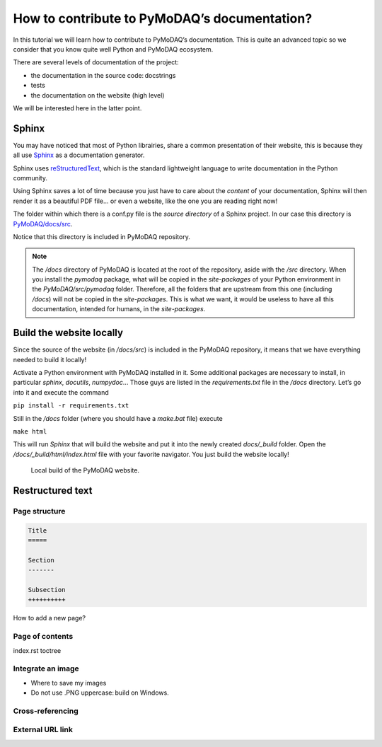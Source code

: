 .. _write_documentation:

How to contribute to PyMoDAQ’s documentation?
=============================================

In this tutorial we will learn how to contribute to PyMoDAQ’s documentation. This is quite an advanced topic so we consider that you know quite well Python and PyMoDAQ ecosystem.

There are several levels of documentation of the project:

* the documentation in the source code: docstrings
* tests
* the documentation on the website (high level)

We will be interested here in the latter point.

Sphinx
------

You may have noticed that most of Python librairies, share a common presentation of their website, this is because they all use `Sphinx`__ as a documentation generator.

__ https://pypi.org/project/Sphinx/

Sphinx uses `reStructuredText`__, which is the standard lightweight language to write documentation in the Python community.

__ https://en.wikipedia.org/wiki/ReStructuredText

Using Sphinx saves a lot of time because you just have to care about the *content* of your documentation, Sphinx will then render it as a beautiful PDF file... or even a website, like the one you are reading right now!

The folder within which there is a conf.py file is the *source directory* of a Sphinx project. In our case this directory is `PyMoDAQ/docs/src`__.

__ https://github.com/PyMoDAQ/PyMoDAQ/tree/main/docs/src

Notice that this directory is included in PyMoDAQ repository.

.. note::
	The */docs* directory of PyMoDAQ is located at the root of the repository, aside with the */src* directory. When you install the *pymodaq* package, what will be copied in the *site-packages* of your Python environment in the *PyMoDAQ/src/pymodaq* folder. Therefore, all the folders that are upstream from this one (including */docs*) will not be copied in the *site-packages*. This is what we want, it would be useless to have all this documentation, intended for humans, in the *site-packages*.

Build the website locally
-------------------------

Since the source of the website (in */docs/src*) is included in the PyMoDAQ repository, it means that we have everything needed to build it locally!

Activate a Python environment with PyMoDAQ installed in it. Some additional packages are necessary to install, in particular *sphinx*, *docutils*, *numpydoc*... Those guys are listed in the *requirements.txt* file in the */docs* directory. Let’s go into it and execute the command

``pip install -r requirements.txt``

Still in the */docs* folder (where you should have a *make.bat* file) execute

``make html``

This will run *Sphinx* that will build the website and put it into the newly created *docs/_build* folder. Open the */docs/_build/html/index.html* file with your favorite navigator. You just build the website locally!

.. _local_website:

.. figure:: /image/write_documentation/local_website.svg
    :width: 600

    Local build of the PyMoDAQ website.

Restructured text
-----------------

Page structure
++++++++++++++

.. code-block::

	Title
	=====

	Section
	-------

	Subsection
	++++++++++

How to add a new page?

Page of contents
++++++++++++++++

index.rst toctree

Integrate an image
++++++++++++++++++

* Where to save my images
* Do not use .PNG uppercase: build on Windows.

Cross-referencing
+++++++++++++++++

External URL link
+++++++++++++++++
